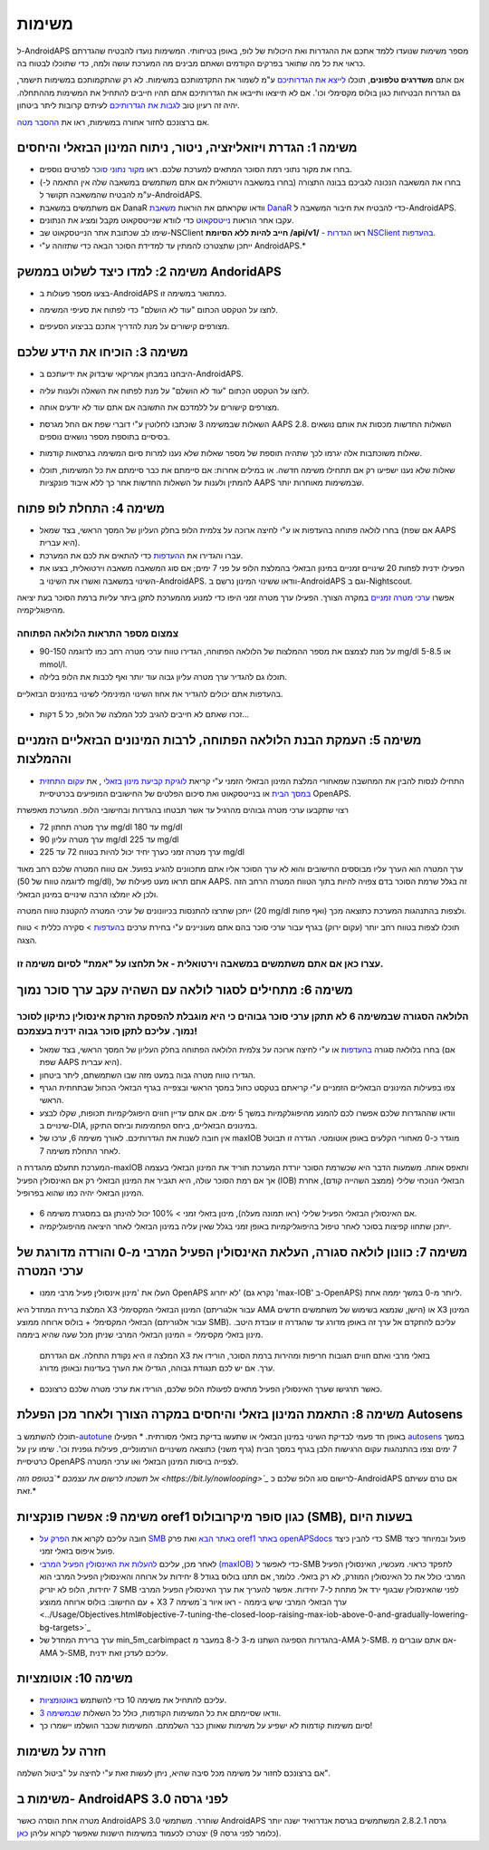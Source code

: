 משימות
**************************************************

ל-AndroidAPS מספר משימות שנועדו ללמד אתכם את ההגדרות ואת היכולות של לופ, באופן בטיחותי.  המשימות נועדו להבטיח שהגדרתם כראוי את כל מה שתואר בפרקים הקודמים ושאתם מבינים מה המערכת עושה ולמה, כדי שתוכלו לבטוח בה.

אם אתם **משדרגים טלפונים**, תוכלו `לייצא את הגדרותיכם <../Usage/ExportImportSettings.html>`_ ע"מ לשמור את התקדמותכם במשימות. לא רק שהתקמותכם במשימות תישמר, גם הגדרות הבטיחות כגון בולוס מקסימלי וכו'.  אם לא תייצאו ותייבאו את הגדרותיכם אתם תהיו חייבים להתחיל את המשימות מההתחלה.  יהיה זה רעיון טוב `לגבות את הגדרותיכם <../Usage/ExportImportSettings.html>`_ לעיתים קרובות ליתר ביטחון.

אם ברצונכם לחזור אחורה במשימות, ראו את `ההסבר מטה <../Usage/Objectives.html#go-back-in-objectives>`_.
 
משימה 1: הגדרת ויזואליזציה, ניטור, ניתוח המינון הבזאלי והיחסים
====================================================================================================
* בחרו את מקור נתוני רמת הסוכר המתאים למערכת שלכם.  ראו `מקור נתוני סוכר <../Configuration/BG-Source.html>`_ לפרטים נוספים.
* בחרו את המשאבה הנכונה לגביכם בבונה התצורה (בחרו במשאבה וירטואלית אם אתם משתמשים במשאבה שלה אין התאמה ל-) ע"מ להבטיח שהמשאבה תקושר ל-AndroidAPS.  
* אם משתמשים במשאבת DanaR וודאו שקראתם את הוראות `משאבת DanaR <../Configuration/DanaR-Insulin-Pump.html>`_ כדי להבטיח את חיבור המשאבה ל-AndroidAPS.
* עקבו אחר הוראות `נייטסקאוט <../Installing-AndroidAPS/Nightscout.html>`_ כדי לוודא שנייטסקאוט מקבל ומציג את הנתונים.
* שימו לב שכתובת אתר הנייטסקאוט שב-NSClient **חייב להיות ללא הסיומת /api/v1/** - ראו `הגדרות NSClient בהעדפות <../Configuration/Preferences.html#nsclient>`__.

* ייתכן שתצטרכו להמתין עד למדידת הסוכר הבאה כדי שתזוהה ע"י AndroidAPS.*

משימה 2: למדו כיצד לשלוט בממשק AndoridAPS
==================================================
* בצעו מספר פעולות ב-AndroidAPS כמתואר במשימה זו.
* לחצו על הטקסט הכתום "עוד לא הושלם" כדי לפתוח את סעיפי המשימה.
* מצורפים קישורים על מנת להדריך אתכם בביצוע הסעיפים.

  .. image:: ../images/Objective2_V2_5.png
    :alt: Screenshot objective 2

משימה 3: הוכיחו את הידע שלכם
==================================================
* היבחנו במבחן אמריקאי שיבדוק את ידיעתכם ב-AndroidAPS.
* לחצו על הטקסט הכתום "עוד לא הושלם" על מנת לפתוח את השאלה ולענות עליה.

  .. image:: ../images/Objective3_V2_5.png
    :alt: Screenshot objective 3

* מצורפים קישורים על ללמדכם את התשובה אם אתם עוד לא יודעים אותה.
* השאלות שבמשימה 3 שוכתבו לחלוטין ע"י דוברי שפת אם החל מגרסת AAPS 2.8. השאלות החדשות מכסות את אותם נושאים בסיסיים בתוספת מספר נושאים נוספים.
* שאלות משוכתבות אלה יגרמו לכך שתהיה תוספת של מספר שאלות שלא נענו למרות סיום המשימה בגרסאות קודמות.
* שאלות שלא נענו ישפיעו רק אם תתחילו משימה חדשה. או במילים אחרות: אם סיימתם את כבר סיימתם את כל המשימות, תוכלו להמתין ולענות על השאלות החדשות אחר כך ללא איבוד פונקציות AAPS שבמשימות מאוחרות יותר.

משימה 4: התחלת לופ פתוח
==================================================
* בחרו לולאה פתוחה בהעדפות או ע"י לחיצה ארוכה על צלמית הלופ בחלק העליון של המסך הראשי, בצד שמאל (אם שפת AAPS היא עברית).
* עברו והגדירו את `ההעדפות <../Configuration/Preferences.html>`__ כדי להתאים את לכם את המערכת.
* הפעילו ידנית לפחות 20 שינויים זמניים במינון הבזאלי בהמלצת הלופ על פני 7 ימים; אם סוג המשאבה משאבה וירטואלית, בצעו את השינוי במשאבה ואשרו את השינוי ב-AndroidAPS.  וודאו ששינוי המינון נרשם ב-AndroidAPS וגם ב-Nightscout.
אפשרו `ערכי מטרה זמניים <../Usage/temptarget.html>`_ במקרה הצורך. הפעילו ערך מטרה זמני היפו כדי למנוע מהמערכת לתקן ביתר עליות ברמת הסוכר בעת יציאה מהיפוגליקמיה. 

צמצום מספר התראות הלולאה הפתוחה
--------------------------------------------------
* על מנת לצמצם את מספר ההמלצות של הלולאה הפתוחה, הגדירו טווח ערכי מטרה רחב כמו לדוגמה 90-150 mg/dl או 5-8.5 mmol/l.
* תוכלו גם להגדיר ערך מטרה עליון גבוה עוד יותר ואף לכבות את הלופ בלילה. 
בהעדפות אתם יכולים להגדיר את אחוז השינוי המינימלי לשינוי במינונים הבזאליים.

  .. image:: ../images/OpenLoop_MinimalRequestChange2.png
    :alt: Open Loop minimal request change
     
* זכרו שאתם לא חייבים להגיב לכל המלצה של הלופ, כל 5 דקות...

משימה 5: העמקת הבנת הלולאה הפתוחה, לרבות המינונים הבזאליים הזמניים וההמלצות
====================================================================================================
* התחילו לנסות להבין את המחשבה שמאחורי המלצת המינון הבזאלי הזמני ע"י קריאת `לוגיקת קביעת מינון בזאלי <https://openaps.readthedocs.io/en/latest/docs/While%20You%20Wait%20For%20Gear/Understand-determine-basal.html>`_ , את `עקום התחזית במסך הבית <../Getting-Started/Screenshots.html#prediction-lines>`_ או בנייטסקאוט ואת סיכום הפלטים של החישובים המופיעים בכרטיסיית OpenAPS.
 
רצוי שתקבעו ערכי מטרה גבוהים מהרגיל עד אשר תבטחו בהגדרות ובחישובי הלופ.  המערכת מאפשרת

* ערך מטרה תחתון 72 mg/dl עד 180 mg/dl 
* ערך מטרה עליון 90 mg/dl עד 225 mg/dl
* ערך מטרה זמני כערך יחיד יכול להיות בטווח 72 עד 225 mg/dl

ערך המטרה הוא הערך עליו מבוססים החישובים והוא לא ערך הסוכר אליו אתם מתכוונים להגיע בפועל.  אם טווח המטרה שלכם רחב מאוד (לדוגמה טווח של 50 mg/dl), אתם תראו מעט פעילות של AAPS. זה בגלל שרמת הסוכר בדם צפויה להיות בתוך הטווח המטרה הרחב הזה ולכן לא יומלצו הרבה שינויים במינון הבזאלי. 

ייתכן שתרצו להתנסות בכיוונונים של ערכי המטרה להקטנת טווח המטרה (20 mg/dl ואף פחות) ולצפות בהתנהגות המערכת כתוצאה מכך.  

תוכלו לצפות בטווח רחב יותר (עקום ירוק) בגרף עבור ערכי סוכר בהם אתם מעוניינים ע"י בחירת ערכים `בהעדפות <../Configuration/Preferences.html>`__ > סקירה כללית > טווח הצגה.
 
.. image:: ../images/sign_stop.png
  :alt: Stop sign

עצרו כאן אם אתם משתמשים במשאבה וירטואלית - אל תלחצו על "אמת" לסיום משימה זו.
------------------------------------------------------------------------------------------------------------------------------------------------------

.. image:: ../images/blank.png
  :alt: blank

משימה 6: מתחילים לסגור לולאה עם השהיה עקב ערך סוכר נמוך
====================================================================================================
.. image:: ../images/sign_warning.png
  :alt: Warning sign
  
הלולאה הסגורה שבמשימה 6 לא תתקן ערכי סוכר גבוהים כי היא מוגבלת להפסקת הזרקת אינסולין כתיקון לסוכר נמוך. עליכם לתקן סוכר גבוה ידנית בעצמכם!
--------------------------------------------------------------------------------------------------------------------------------------------------------------------------------------------------------
* בחרו בלולאה סגורה `בהעדפות <../Configuration/Preferences.html>`__ או ע"י לחיצה ארוכה על צלמית הלולאה הפתוחה בחלק העליון של המסך הראשי, בצד שמאל (אם שפת AAPS היא עברית).
* הגדירו טווח מטרה גבוה במעט מזה שבו השתמשתם, ליתר ביטחון.
* צפו בפעילות המינונים הבזאליים הזמניים ע"י קריאתם בטקסט כחול במסך הראשי ובצפייה בגרף הבזאלי הכחול שבתחתית הגרף הראשי.
* וודאו שההגדרות שלכם אפשרו לכם להמנע מהיפוגלקמיות במשך 5 ימים.  אם אתם עדיין חווים היפוגליקמיות תכופות, שקלו לבצע שינויים ב-DIA, במינונים הבזאליים, ביחס הפחמימות וביחס התיקון.
* אין חובה לשנות את הגדרותיכם. לאורך משימה 6, ערכו של maxIOB מוגדר כ-0 מאחורי הקלעים באופן אוטומטי. הגדרה זו תבוטל לאחר התחלת משימה 7.
המערכת תתעלם מהגדרת ה-maxIOB ותאפס אותה. משמעות הדבר היא שכשרמת הסוכר יורדת המערכת תוריד את המינון הבזאלי בעצמה אך אם רמת הסוכר עולה, היא תגביר את המינון הבזאלי רק אם האינסולין הפעיל (IOB) הבזאלי הנוכחי שלילי (ממצב השהייה קודם), אחרת המינון הבזאלי יהיה כמו שהוא בפרופיל.  

  .. image:: ../images/Objective6_negIOB.png
    :alt: Example negative IOB

* אם האינסולין הבזאלי הפעיל שלילי (ראו תמונה מעלה), מינון בזאלי זמני > 100% יכול להינתן גם במסגרת משימה 6.
* ייתכן שתחוו קפיצות בסוכר לאחר טיפול בהיפוגליקמיות באופן זמני בגלל שאין עליה במינון הבזאלי לאחר היציאה מהיפוגליקמיה.

משימה 7: כוונון לולאה סגורה, העלאת האינסולין הפעיל המרבי מ-0 והורדה מדורגת של ערכי המטרה
====================================================================================================
* העלו את 'מינון אינסולין פעיל מרבי ממנו OpenAPS לא יחרוג' (נקרא גם 'max-IOB' ב-OpenAPS) ליותר מ-0 במשך יממה אחת. 
המלצת ברירת המחדל היא X3 המינון הבזאלי המקסימלי (עבור אלגוריתם AMA הישן, שנמצא בשימוש של משתמשים חדשים) או X3 המינון הבזאלי המקסימלי + בולוס ארוחה ממוצע (עבור אלגוריתם SMB). עליכם להתקדם אל ערך זה באופן מדורג עד שהגדרה זו עובדת היטב. 
מינון בזאלי מקסימלי = המינון הבזאלי המרבי שניתן מכל שעה שהיא ביממה.

  המלצה זו היא נקודת התחלה. אם הגדרתם X3 בזאלי מרבי ואתם חווים תגובות חריפות ומהירות ברמת הסוכר, הורידו את ערך. אם יש לכם תנגודת גבוהה, הגדילו את הערך בעדינות ובאופן מדורג.

  .. image:: ../images/MaxDailyBasal2.png
    :alt: max daily basal

* כאשר תרגישו שערך האינסולין הפעיל מתאים לפעולת הלופ שלכם, הורידו את ערכי מטרה שלכם כרצונכם.


משימה 8: התאמת המינון בזאלי והיחסים במקרה הצורך ולאחר מכן הפעלת Autosens
====================================================================================================
תוכלו להשתמש ב-`autotune <https://openaps.readthedocs.io/en/latest/docs/Customize-Iterate/autotune.html>`_ באופן חד פעמי לבדיקת השינוי במינון הבזאלי או שתעשו בדיקת בזאלי מסורתית.
* הפעילו `autosens <../Usage/Open-APS-features.html>`_ במשך 7 ימים וצפו בהתנהגות עקום הרגישות הלבן בגרף במסך הבית (גרף משני) כתוצאה משינויים הורמונליים, פעילות גופנית וכו'. שימו עין על כרטיסיית OpenAPS לצפייה בויסות המינון הבזאלי ו\או ערכי המטרה.

*אל תשכחו לרשום את עצמכם *`בטופס הזה <https://bit.ly/nowlooping>`_* לרישום סוג הלופ שלכם כ-AndroidAPS אם טרם עשיתם זאת.*


משימה 9: אפשרו פונקציות oref1 כגון סופר מיקרובולוס (SMB), בשעות היום
====================================================================================================
* חובה עליכם לקרוא את `הפרק על SMB באתר הבא <../Usage/Open-APS-features.html#super-micro-bolus-smb>`_ ואת פרק `oref1 באתר openAPSdocs <https://openaps.readthedocs.io/en/latest/docs/Customize-Iterate/oref1.html>`_ כדי להבין כיצד SMB פועל ובמיוחד כיצד פועל איפוס בזאלי זמני.
* לאחר מכן, עליכם `להעלות את האינסולין הפעיל המרבי (maxIOB) <../Usage/Open-APS-features.html#maximum-total-iob-openaps-cant-go-over-openaps-max-iob>`_ כדי לאפשר ל-SMB לתפקד כראוי. מעכשיו, האינסולין הפעיל המרבי כולל את כל האינסולין המוזרק, לא רק בזאלי. כלומר, אם תתנו בולוס בגודל 8 יחידות על ארוחה והאינסולין הפעיל המרבי הוא 7 יחידות, הלופ לא יזריק SMB לפני שהאינסולין שבגוף ירד אל מתחת ל-7 יחידות. אפשר להעריך את ערך האינסולין הפעיל המרבי עם החישוב: בולוס ארוחה ממוצע + X3 ערך הבזאלי המרבי שיש ביממה - ראו איור ב`משימה 7 <../Usage/Objectives.html#objective-7-tuning-the-closed-loop-raising-max-iob-above-0-and-gradually-lowering-bg-targets>`_
* ערך ברירת המחדל של min_5m_carbimpact בהגדרות הספיגה השתנו מ-3 ל-8 במעבר מ-AMA ל-SMB. אם אתם עוברים מ-AMA ל-SMB, עליכם לעדכן זאת ידנית.


משימה 10: אוטומציות
====================================================================================================
* עליכם להתחיל את משימה 10 כדי להשתמש `באוטומציות <../Usage/Automation.html>`_.
* וודאו שסיימתם את כל המשימות הקודמות, כולל כל השאלות `שבמשימה 3 <../Usage/Objectives.html#objective-3-prove-your-knowledge>`_.
* סיום משימות קודמות לא ישפיע על משימות שאותן כבר השלמתם. המשימות שכבר הושלמו יישמרו כך!


חזרה על משימות
====================================================================================================
אם ברצונכם לחזור על משימה מכל סיבה שהיא, ניתן לעשות זאת ע"י לחיצה על "ביטול השלמה".

.. image:: ../images/Objective_ClearFinished.png
  :alt: Go back in objectives

משימות ב- AndroidAPS לפני גרסה 3.0
====================================================================================================
מטרה אחת הוסרה כאשר AndroidAPS 3.0 שוחרר.  משתמשי AndroidAPS גרסה 2.8.2.1 המשתמשים בגרסת אנדרואיד ישנה יותר (כלומר לפני גרסה 9) יצטרכו לכעמוד במשימות הישנות שאפשר לקרוא עליהן `כאן <../Usage/Objectives_old.html>`_.
